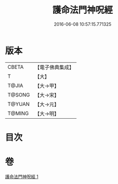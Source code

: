 #+TITLE: 護命法門神呪經 
#+DATE: 2016-06-08 10:57:15.771325

* 版本
 |     CBETA|【電子佛典集成】|
 |         T|【大】     |
 |     T@JIA|【大→甲】   |
 |    T@SONG|【大→宋】   |
 |    T@YUAN|【大→元】   |
 |    T@MING|【大→明】   |

* 目次

* 卷
[[file:KR6j0356_001.txt][護命法門神呪經 1]]

